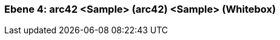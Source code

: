 [#4a56de47-d579-11ee-903e-9f564e4de07e]
=== Ebene 4: arc42 <Sample> (arc42) <Sample> (Whitebox)
// Begin Protected Region [[4a56de47-d579-11ee-903e-9f564e4de07e,customText]]

// End Protected Region   [[4a56de47-d579-11ee-903e-9f564e4de07e,customText]]

// Actifsource ID=[803ac313-d64b-11ee-8014-c150876d6b6e,4a56de47-d579-11ee-903e-9f564e4de07e,pLU/kFNd+hht8seZrdrhWuJtcbE=]
